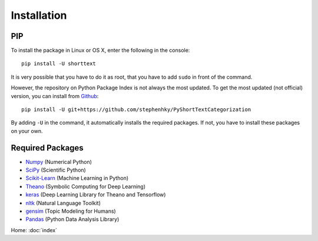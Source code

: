 Installation
============

PIP
---

To install the package in Linux or OS X, enter the following in the console:

::

   pip install -U shorttext

It is very possible that you have to do it as root, that you have to add ``sudo`` in
front of the command.

However, the repository on Python Package Index is not always the most updated. To get
the most updated (not official) version, you can install from Github_:

::

    pip install -U git+https://github.com/stephenhky/PyShortTextCategorization

By adding ``-U`` in the command, it automatically installs the required packages. If not,
you have to install these packages on your own.

.. _Github: https://github.com/stephenhky/PyShortTextCategorization

Required Packages
-----------------

- Numpy_ (Numerical Python)
- SciPy_ (Scientific Python)
- Scikit-Learn_ (Machine Learning in Python)
- Theano_ (Symbolic Computing for Deep Learning)
- keras_ (Deep Learning Library for Theano and Tensorflow)
- nltk_ (Natural Language Toolkit)
- gensim_ (Topic Modeling for Humans)
- Pandas_ (Python Data Analysis Library)

Home: :doc:`index`

.. _Numpy: http://www.numpy.org/
.. _SciPy: https://www.scipy.org/
.. _Scikit-Learn: http://scikit-learn.org/stable/
.. _Theano: http://deeplearning.net/software/theano/
.. _keras: https://keras.io/
.. _nltk: http://www.nltk.org/
.. _gensim: https://radimrehurek.com/gensim/
.. _Pandas: http://pandas.pydata.org/

